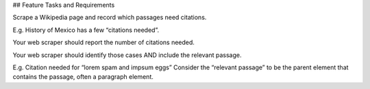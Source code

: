 

## Feature Tasks and Requirements


Scrape a Wikipedia page and record which passages need citations.

E.g. History of Mexico has a few “citations needed”.

Your web scraper should report the number of citations needed.

Your web scraper should identify those cases AND include the relevant passage.

E.g. Citation needed for “lorem spam and impsum eggs”
Consider the “relevant passage” to be the parent element that contains the passage, often a paragraph element.